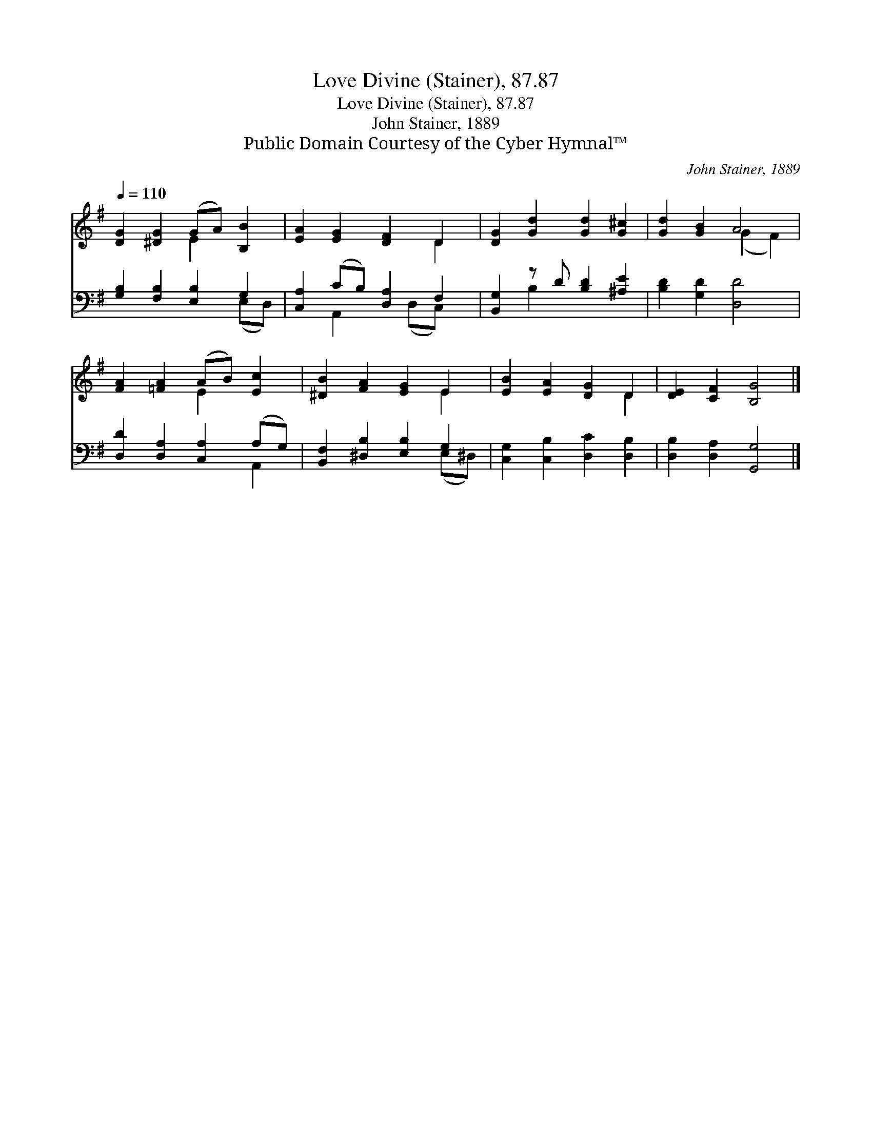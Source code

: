 X:1
T:Love Divine (Stainer), 87.87
T:Love Divine (Stainer), 87.87
T:John Stainer, 1889
T:Public Domain Courtesy of the Cyber Hymnal™
C:John Stainer, 1889
Z:Public Domain
Z:Courtesy of the Cyber Hymnal™
%%score ( 1 2 ) ( 3 4 )
L:1/8
Q:1/4=110
M:none
K:G
V:1 treble 
V:2 treble 
V:3 bass 
V:4 bass 
V:1
 [DG]2 [^DG]2 (GA) [B,B]2 | [EA]2 [EG]2 [DF]2 D2 | [DG]2 [Gd]2 [Gd]2 [G^c]2 | [Gd]2 [GB]2 A4 | %4
 [FA]2 [=FA]2 (AB) [Ec]2 | [^DB]2 [FA]2 [EG]2 E2 | [EB]2 [EA]2 [DG]2 D2 | [DE]2 [CF]2 [B,G]4 |] %8
V:2
 x4 E2 x2 | x6 D2 | x8 | x4 (G2 F2) | x4 E2 x2 | x6 E2 | x6 D2 | x8 |] %8
V:3
 [G,B,]2 [F,B,]2 [E,B,]2 G,2 | [C,A,]2 (CB,) [D,A,]2 F,2 | [B,,G,]2 z D [B,D]2 [^A,E]2 | %3
 [B,D]2 [G,D]2 [D,D]4 | [D,D]2 [D,A,]2 [C,A,]2 (A,G,) | [B,,F,]2 [^D,B,]2 [E,B,]2 G,2 | %6
 [C,G,]2 [C,B,]2 [D,C]2 [D,B,]2 | [D,B,]2 [D,A,]2 [G,,G,]4 |] %8
V:4
 x6 (E,D,) | x2 A,,2 x (D,C,) x | x2 B,2 x4 | x8 | x6 A,,2 | x6 (E,^D,) | x8 | x8 |] %8

